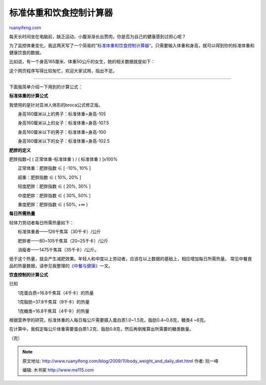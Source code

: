 .. _200911_body_weight_and_daily_diet:

标准体重和饮食控制计算器
===========================================

`ruanyifeng.com <http://www.ruanyifeng.com/blog/2009/11/body_weight_and_daily_diet.html>`__

每天长时间坐在电脑前，缺乏运动，小腹渐渐长出赘肉，你是否为自己的健康感到过担心呢？

为了监控体重变化，我这两天写了一个简易的”\ `标准体重和饮食控制计算器 <http://www.ruanyifeng.com/webapp/weight/>`__\ “。只需要输入体重和身高，就可以得到你的标准体重和健康饮食的数据。

比如说，有一个身高165厘米、体重50公斤的女生，她的相关数据就是如下：

这个网页程序写得比较匆忙，欢迎大家试用，指出不足。


================================

下面我简单介绍一下用到的计算公式：

**标准体重的计算公式**

我使用的是针对亚洲人体形的broca公式修正版。

　　身高160厘米以上的男子：标准体重=身高-105

　　身高160厘米以上的女子：标准体重=身高-107.5

　　身高160厘米以下的男子：标准体重=身高-100

　　身高160厘米以下的女子：标准体重=身高-102.5

**肥胖的定义**

肥胖指数=[ ( 正常体重-标准体重 ) / ( 标准体重 ) ]x100%

　　正常体重：肥胖指数 ∈ [ -10%, 10% ]

　　超重：肥胖指数 ∈ ( 10%, 20% ]

　　轻度肥胖：肥胖指数 ∈ ( 20%, 30% ]

　　中度肥胖：肥胖指数 ∈ ( 30%, 50% ]

　　重度肥胖：肥胖指数 ∈ ( 50%, +∞ )

**每日所需热量**

轻体力劳动者每日所需热量如下：

　　标准体重者——126千焦耳（30千卡）/公斤

　　肥胖者——80~105千焦耳（20~25千卡）/公斤

　　消瘦者——1475千焦耳（35千卡）/公斤。

低于这个热量，就会产生减肥效果。年轻人和中度以上劳动者，应该在以上数据的基础上，相应增加每日所需热量。
常见中餐食品的热量数据，请参见我整理的\ `《中餐与健康》 <http://www.ruanyifeng.com/blog/2007/03/chinese_food_and_your_health.html>`__\ 一文。

**饮食控制的计算公式**

已知

　　1克蛋白质=16.8千焦耳（4千卡）的热量

　　1克脂肪=37.8千焦耳（9千卡）的热量

　　1克糖类=16.8千焦耳（4千卡）的热量

根据营养学的研究，标准体重的人每日每公斤需要摄入蛋白质1.0~1.5克，脂肪0.4~0.8克，糖类4
~6克。

在计算中，我假定每公斤体重需要蛋白质1.2克、脂肪0.8克，然后再倒推算出所需要的糖类数量。

（完）

.. note::
    原文地址: http://www.ruanyifeng.com/blog/2009/11/body_weight_and_daily_diet.html 
    作者: 阮一峰 

    编辑: 木书架 http://www.me115.com